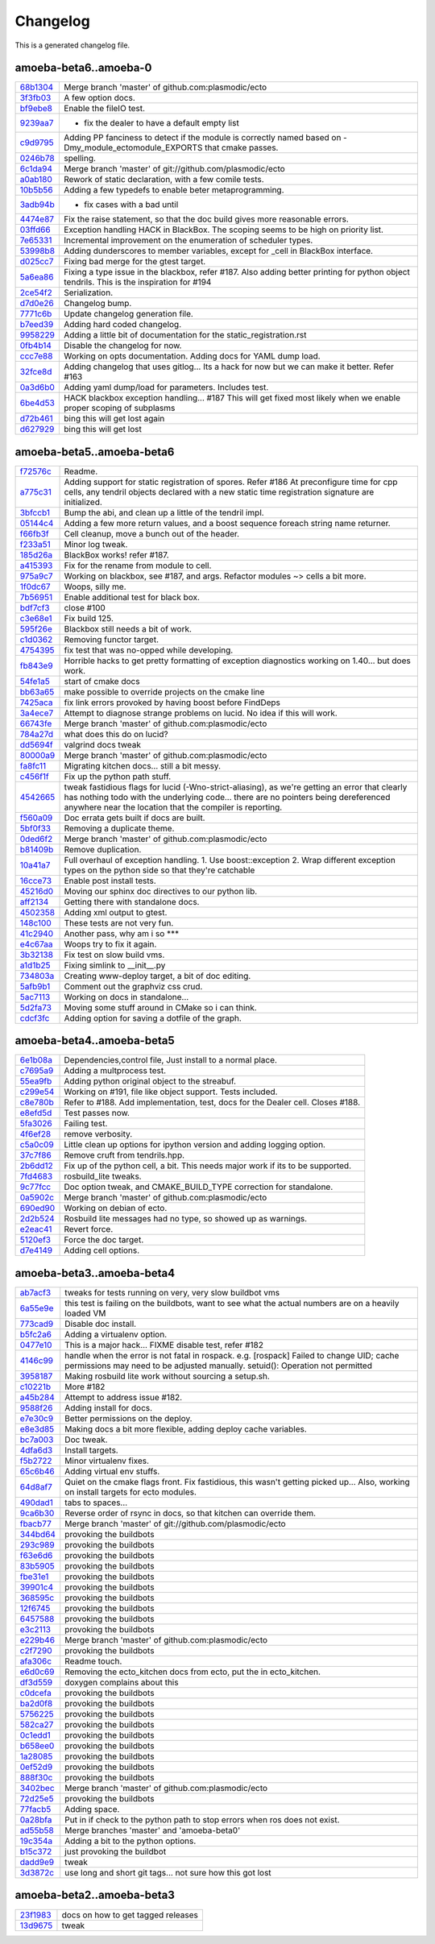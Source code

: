
Changelog
=========
This is a generated changelog file.



amoeba-beta6..amoeba-0
^^^^^^^^^^^^^^^^^^^^^^

============================================================= ================================================================================================================================================================================================================================================================================================================================================================================================================================================================================================================================================================================================================================================================================================================================================================================================================================================================================================================================================================================================================================================================
`68b1304 <https://github.com/plasmodic/ecto/commit/68b1304>`_ Merge branch 'master' of github.com:plasmodic/ecto
`3f3fb03 <https://github.com/plasmodic/ecto/commit/3f3fb03>`_ A few option docs.
`bf9ebe8 <https://github.com/plasmodic/ecto/commit/bf9ebe8>`_ Enable the fileIO test.
`9239aa7 <https://github.com/plasmodic/ecto/commit/9239aa7>`_ - fix the dealer to have a default empty list
`c9d9795 <https://github.com/plasmodic/ecto/commit/c9d9795>`_ Adding PP fanciness to detect if the module is correctly named based on -Dmy_module_ectomodule_EXPORTS that cmake passes.
`0246b78 <https://github.com/plasmodic/ecto/commit/0246b78>`_ spelling.
`6c1da94 <https://github.com/plasmodic/ecto/commit/6c1da94>`_ Merge branch 'master' of git://github.com/plasmodic/ecto
`a0ab180 <https://github.com/plasmodic/ecto/commit/a0ab180>`_ Rework of static declaration, with a few comile tests.
`10b5b56 <https://github.com/plasmodic/ecto/commit/10b5b56>`_ Adding a few typedefs to enable beter metaprogramming.
`3adb94b <https://github.com/plasmodic/ecto/commit/3adb94b>`_ - fix cases with a bad until
`4474e87 <https://github.com/plasmodic/ecto/commit/4474e87>`_ Fix the raise statement, so that the doc build gives more reasonable errors.
`03ffd66 <https://github.com/plasmodic/ecto/commit/03ffd66>`_ Exception handling HACK in BlackBox. The scoping seems to be high on priority list.
`7e65331 <https://github.com/plasmodic/ecto/commit/7e65331>`_ Incremental improvement on the enumeration of scheduler types.
`53998b8 <https://github.com/plasmodic/ecto/commit/53998b8>`_ Adding dunderscores to member variables, except for _cell in BlackBox interface.
`d025cc7 <https://github.com/plasmodic/ecto/commit/d025cc7>`_ Fixing bad merge for the gtest target.
`5a6ea86 <https://github.com/plasmodic/ecto/commit/5a6ea86>`_ Fixing a type issue in the blackbox, refer #187. Also adding better printing for python object tendrils. This is the inspiration for #194
`2ce54f2 <https://github.com/plasmodic/ecto/commit/2ce54f2>`_ Serialization.
`d7d0e26 <https://github.com/plasmodic/ecto/commit/d7d0e26>`_ Changelog bump.
`7771c6b <https://github.com/plasmodic/ecto/commit/7771c6b>`_ Update changelog generation file.
`b7eed39 <https://github.com/plasmodic/ecto/commit/b7eed39>`_ Adding hard coded changelog.
`9958229 <https://github.com/plasmodic/ecto/commit/9958229>`_ Adding a little bit of documentation for the static_registration.rst
`0fb4b14 <https://github.com/plasmodic/ecto/commit/0fb4b14>`_ Disable the changelog for now.
`ccc7e88 <https://github.com/plasmodic/ecto/commit/ccc7e88>`_ Working on opts documentation. Adding docs for YAML dump load.
`32fce8d <https://github.com/plasmodic/ecto/commit/32fce8d>`_ Adding changelog that uses gitlog... Its a hack for now but we can make it better. Refer #163
`0a3d6b0 <https://github.com/plasmodic/ecto/commit/0a3d6b0>`_ Adding yaml dump/load for parameters. Includes test.
`6be4d53 <https://github.com/plasmodic/ecto/commit/6be4d53>`_ HACK blackbox exception handling... #187 This will get fixed most likely when we enable proper scoping of subplasms
`d72b461 <https://github.com/plasmodic/ecto/commit/d72b461>`_ bing this will get lost again
`d627929 <https://github.com/plasmodic/ecto/commit/d627929>`_ bing this will get lost
============================================================= ================================================================================================================================================================================================================================================================================================================================================================================================================================================================================================================================================================================================================================================================================================================================================================================================================================================================================================================================================================================================================================================================


amoeba-beta5..amoeba-beta6
^^^^^^^^^^^^^^^^^^^^^^^^^^

============================================================= ================================================================================================================================================================================================================================================================================================================================================================================================================================================================================================================================================================================================================================================================================================================================================================================================================================================================================================================================================================================================================================================================
`f72576c <https://github.com/plasmodic/ecto/commit/f72576c>`_ Readme.
`a775c31 <https://github.com/plasmodic/ecto/commit/a775c31>`_ Adding support for static registration of spores. Refer #186 At preconfigure time for cpp cells, any tendril objects declared with a new static time registration signature are initialized.
`3bfccb1 <https://github.com/plasmodic/ecto/commit/3bfccb1>`_ Bump the abi, and clean up a little of the tendril impl.
`05144c4 <https://github.com/plasmodic/ecto/commit/05144c4>`_ Adding a few more return values, and a boost sequence foreach string name returner.
`f66fb3f <https://github.com/plasmodic/ecto/commit/f66fb3f>`_ Cell cleanup, move a bunch out of the header.
`f233a51 <https://github.com/plasmodic/ecto/commit/f233a51>`_ Minor log tweak.
`185d26a <https://github.com/plasmodic/ecto/commit/185d26a>`_ BlackBox works!  refer #187.
`a415393 <https://github.com/plasmodic/ecto/commit/a415393>`_ Fix for the rename from module to cell.
`975a9c7 <https://github.com/plasmodic/ecto/commit/975a9c7>`_ Working on blackbox, see #187, and args. Refactor modules ~> cells a bit more.
`1f0dc67 <https://github.com/plasmodic/ecto/commit/1f0dc67>`_ Woops, silly me.
`7b56951 <https://github.com/plasmodic/ecto/commit/7b56951>`_ Enable additional test for black box.
`bdf7cf3 <https://github.com/plasmodic/ecto/commit/bdf7cf3>`_ close #100
`c3e68e1 <https://github.com/plasmodic/ecto/commit/c3e68e1>`_ Fix build 125.
`595f26e <https://github.com/plasmodic/ecto/commit/595f26e>`_ Blackbox still needs a bit of work.
`c1d0362 <https://github.com/plasmodic/ecto/commit/c1d0362>`_ Removing functor target.
`4754395 <https://github.com/plasmodic/ecto/commit/4754395>`_ fix test that was no-opped while developing.
`fb843e9 <https://github.com/plasmodic/ecto/commit/fb843e9>`_ Horrible hacks to get pretty formatting of exception diagnostics working on 1.40...   but does work.
`54fe1a5 <https://github.com/plasmodic/ecto/commit/54fe1a5>`_ start of cmake docs
`bb63a65 <https://github.com/plasmodic/ecto/commit/bb63a65>`_ make possible to override projects on the cmake line
`7425aca <https://github.com/plasmodic/ecto/commit/7425aca>`_ fix link errors provoked by having boost before FindDeps
`3a4ece7 <https://github.com/plasmodic/ecto/commit/3a4ece7>`_ Attempt to diagnose strange problems on lucid.  No idea if this will work.
`66743fe <https://github.com/plasmodic/ecto/commit/66743fe>`_ Merge branch 'master' of github.com:plasmodic/ecto
`784a27d <https://github.com/plasmodic/ecto/commit/784a27d>`_ what does this do on lucid?
`dd5694f <https://github.com/plasmodic/ecto/commit/dd5694f>`_ valgrind docs tweak
`80000a9 <https://github.com/plasmodic/ecto/commit/80000a9>`_ Merge branch 'master' of github.com:plasmodic/ecto
`fa8fc11 <https://github.com/plasmodic/ecto/commit/fa8fc11>`_ Migrating kitchen docs... still a bit messy.
`c456f1f <https://github.com/plasmodic/ecto/commit/c456f1f>`_ Fix up the python path stuff.
`4542665 <https://github.com/plasmodic/ecto/commit/4542665>`_ tweak fastidious flags for lucid (-Wno-strict-aliasing), as we're getting an error that clearly has nothing todo with the underlying code... there are no pointers being dereferenced anywhere near the location that the compiler is reporting.
`f560a09 <https://github.com/plasmodic/ecto/commit/f560a09>`_ Doc errata gets built if docs are built.
`5bf0f33 <https://github.com/plasmodic/ecto/commit/5bf0f33>`_ Removing a duplicate theme.
`0ded6f2 <https://github.com/plasmodic/ecto/commit/0ded6f2>`_ Merge branch 'master' of github.com:plasmodic/ecto
`b81409b <https://github.com/plasmodic/ecto/commit/b81409b>`_ Remove duplication.
`10a41a7 <https://github.com/plasmodic/ecto/commit/10a41a7>`_ Full overhaul of exception handling. 1.  Use boost::exception 2.  Wrap different exception types on the python side so that they're catchable
`16cce73 <https://github.com/plasmodic/ecto/commit/16cce73>`_ Enable post install tests.
`45216d0 <https://github.com/plasmodic/ecto/commit/45216d0>`_ Moving our sphinx doc directives to our python lib.
`aff2134 <https://github.com/plasmodic/ecto/commit/aff2134>`_ Getting there with standalone docs.
`4502358 <https://github.com/plasmodic/ecto/commit/4502358>`_ Adding xml output to gtest.
`148c100 <https://github.com/plasmodic/ecto/commit/148c100>`_ These tests are not very fun.
`41c2940 <https://github.com/plasmodic/ecto/commit/41c2940>`_ Another pass, why am i so ***
`e4c67aa <https://github.com/plasmodic/ecto/commit/e4c67aa>`_ Woops try to fix it again.
`3b32138 <https://github.com/plasmodic/ecto/commit/3b32138>`_ Fix test on slow build vms.
`a1d1b25 <https://github.com/plasmodic/ecto/commit/a1d1b25>`_ Fixing simlink to __init__.py
`734803a <https://github.com/plasmodic/ecto/commit/734803a>`_ Creating www-deploy target, a bit of doc editing.
`5afb9b1 <https://github.com/plasmodic/ecto/commit/5afb9b1>`_ Comment out the graphviz css crud.
`5ac7113 <https://github.com/plasmodic/ecto/commit/5ac7113>`_ Working on docs in standalone...
`5d2fa73 <https://github.com/plasmodic/ecto/commit/5d2fa73>`_ Moving some stuff around in CMake so i can think.
`cdcf3fc <https://github.com/plasmodic/ecto/commit/cdcf3fc>`_ Adding option for saving a dotfile of the graph.
============================================================= ================================================================================================================================================================================================================================================================================================================================================================================================================================================================================================================================================================================================================================================================================================================================================================================================================================================================================================================================================================================================================================================================


amoeba-beta4..amoeba-beta5
^^^^^^^^^^^^^^^^^^^^^^^^^^

============================================================= ================================================================================================================================================================================================================================================================================================================================================================================================================================================================================================================================================================================================================================================================================================================================================================================================================================================================================================================================================================================================================================================================
`6e1b08a <https://github.com/plasmodic/ecto/commit/6e1b08a>`_ Dependencies,control file, Just install to a normal place.
`c7695a9 <https://github.com/plasmodic/ecto/commit/c7695a9>`_ Adding a multprocess test.
`55ea9fb <https://github.com/plasmodic/ecto/commit/55ea9fb>`_ Adding python original object to the streabuf.
`c299e54 <https://github.com/plasmodic/ecto/commit/c299e54>`_ Working on #191, file like object support.  Tests included.
`c8e780b <https://github.com/plasmodic/ecto/commit/c8e780b>`_ Refer to #188.  Add implementation, test, docs for the Dealer cell. Closes #188.
`e8efd5d <https://github.com/plasmodic/ecto/commit/e8efd5d>`_ Test passes now.
`5fa3026 <https://github.com/plasmodic/ecto/commit/5fa3026>`_ Failing test.
`4f6ef28 <https://github.com/plasmodic/ecto/commit/4f6ef28>`_ remove verbosity.
`c5a0c09 <https://github.com/plasmodic/ecto/commit/c5a0c09>`_ Little clean up options for ipython version and adding logging option.
`37c7f86 <https://github.com/plasmodic/ecto/commit/37c7f86>`_ Remove cruft from tendrils.hpp.
`2b6dd12 <https://github.com/plasmodic/ecto/commit/2b6dd12>`_ Fix up of the python cell, a bit. This needs major work if its to be supported.
`7fd4683 <https://github.com/plasmodic/ecto/commit/7fd4683>`_ rosbuild_lite tweaks.
`9c77fcc <https://github.com/plasmodic/ecto/commit/9c77fcc>`_ Doc option tweak, and CMAKE_BUILD_TYPE correction for standalone.
`0a5902c <https://github.com/plasmodic/ecto/commit/0a5902c>`_ Merge branch 'master' of github.com:plasmodic/ecto
`690ed90 <https://github.com/plasmodic/ecto/commit/690ed90>`_ Working on debian of ecto.
`2d2b524 <https://github.com/plasmodic/ecto/commit/2d2b524>`_ Rosbuild lite messages had no type, so showed up as warnings.
`e2eac41 <https://github.com/plasmodic/ecto/commit/e2eac41>`_ Revert force.
`5120ef3 <https://github.com/plasmodic/ecto/commit/5120ef3>`_ Force the doc target.
`d7e4149 <https://github.com/plasmodic/ecto/commit/d7e4149>`_ Adding cell options.
============================================================= ================================================================================================================================================================================================================================================================================================================================================================================================================================================================================================================================================================================================================================================================================================================================================================================================================================================================================================================================================================================================================================================================


amoeba-beta3..amoeba-beta4
^^^^^^^^^^^^^^^^^^^^^^^^^^

============================================================= ================================================================================================================================================================================================================================================================================================================================================================================================================================================================================================================================================================================================================================================================================================================================================================================================================================================================================================================================================================================================================================================================
`ab7acf3 <https://github.com/plasmodic/ecto/commit/ab7acf3>`_ tweaks for tests running on very, very slow buildbot vms
`6a55e9e <https://github.com/plasmodic/ecto/commit/6a55e9e>`_ this test is failing on the buildbots, want to see what the actual numbers are on a heavily loaded VM
`773cad9 <https://github.com/plasmodic/ecto/commit/773cad9>`_ Disable doc install.
`b5fc2a6 <https://github.com/plasmodic/ecto/commit/b5fc2a6>`_ Adding a virtualenv option.
`0477e10 <https://github.com/plasmodic/ecto/commit/0477e10>`_ This is a major hack... FIXME disable test, refer  #182
`4146c99 <https://github.com/plasmodic/ecto/commit/4146c99>`_ handle when the error is not fatal in rospack. e.g. [rospack] Failed to change UID; cache permissions may need to be adjusted manually. setuid(): Operation not permitted
`3958187 <https://github.com/plasmodic/ecto/commit/3958187>`_ Making rosbuild lite work without sourcing a setup.sh.
`c10221b <https://github.com/plasmodic/ecto/commit/c10221b>`_ More #182
`a45b284 <https://github.com/plasmodic/ecto/commit/a45b284>`_ Attempt to address issue #182.
`9588f26 <https://github.com/plasmodic/ecto/commit/9588f26>`_ Adding install for docs.
`e7e30c9 <https://github.com/plasmodic/ecto/commit/e7e30c9>`_ Better permissions on the deploy.
`e8e3d85 <https://github.com/plasmodic/ecto/commit/e8e3d85>`_ Making docs a bit more flexible, adding deploy cache variables.
`bc7a003 <https://github.com/plasmodic/ecto/commit/bc7a003>`_ Doc tweak.
`4dfa6d3 <https://github.com/plasmodic/ecto/commit/4dfa6d3>`_ Install targets.
`f5b2722 <https://github.com/plasmodic/ecto/commit/f5b2722>`_ Minor virtualenv fixes.
`65c6b46 <https://github.com/plasmodic/ecto/commit/65c6b46>`_ Adding virtual env stuffs.
`64d8af7 <https://github.com/plasmodic/ecto/commit/64d8af7>`_ Quiet on the cmake flags front. Fix fastidious, this wasn't getting picked up... Also, working on install targets for ecto modules.
`490dad1 <https://github.com/plasmodic/ecto/commit/490dad1>`_ tabs to spaces...
`9ca6b30 <https://github.com/plasmodic/ecto/commit/9ca6b30>`_ Reverse order of rsync in docs, so that kitchen can override them.
`fbacb77 <https://github.com/plasmodic/ecto/commit/fbacb77>`_ Merge branch 'master' of git://github.com/plasmodic/ecto
`344bd64 <https://github.com/plasmodic/ecto/commit/344bd64>`_ provoking the buildbots
`293c989 <https://github.com/plasmodic/ecto/commit/293c989>`_ provoking the buildbots
`f63e6d6 <https://github.com/plasmodic/ecto/commit/f63e6d6>`_ provoking the buildbots
`83b5905 <https://github.com/plasmodic/ecto/commit/83b5905>`_ provoking the buildbots
`fbe31e1 <https://github.com/plasmodic/ecto/commit/fbe31e1>`_ provoking the buildbots
`39901c4 <https://github.com/plasmodic/ecto/commit/39901c4>`_ provoking the buildbots
`368595c <https://github.com/plasmodic/ecto/commit/368595c>`_ provoking the buildbots
`12f6745 <https://github.com/plasmodic/ecto/commit/12f6745>`_ provoking the buildbots
`6457588 <https://github.com/plasmodic/ecto/commit/6457588>`_ provoking the buildbots
`e3c2113 <https://github.com/plasmodic/ecto/commit/e3c2113>`_ provoking the buildbots
`e229b46 <https://github.com/plasmodic/ecto/commit/e229b46>`_ Merge branch 'master' of github.com:plasmodic/ecto
`c2f7290 <https://github.com/plasmodic/ecto/commit/c2f7290>`_ provoking the buildbots
`afa306c <https://github.com/plasmodic/ecto/commit/afa306c>`_ Readme touch.
`e6d0c69 <https://github.com/plasmodic/ecto/commit/e6d0c69>`_ Removing the ecto_kitchen docs from ecto, put the in ecto_kitchen.
`df3d559 <https://github.com/plasmodic/ecto/commit/df3d559>`_ doxygen complains about this
`c0dcefa <https://github.com/plasmodic/ecto/commit/c0dcefa>`_ provoking the buildbots
`ba2d0f8 <https://github.com/plasmodic/ecto/commit/ba2d0f8>`_ provoking the buildbots
`5756225 <https://github.com/plasmodic/ecto/commit/5756225>`_ provoking the buildbots
`582ca27 <https://github.com/plasmodic/ecto/commit/582ca27>`_ provoking the buildbots
`0c1edd1 <https://github.com/plasmodic/ecto/commit/0c1edd1>`_ provoking the buildbots
`b658ee0 <https://github.com/plasmodic/ecto/commit/b658ee0>`_ provoking the buildbots
`1a28085 <https://github.com/plasmodic/ecto/commit/1a28085>`_ provoking the buildbots
`0ef52d9 <https://github.com/plasmodic/ecto/commit/0ef52d9>`_ provoking the buildbots
`888f30c <https://github.com/plasmodic/ecto/commit/888f30c>`_ provoking the buildbots
`3402bec <https://github.com/plasmodic/ecto/commit/3402bec>`_ Merge branch 'master' of github.com:plasmodic/ecto
`72d25e5 <https://github.com/plasmodic/ecto/commit/72d25e5>`_ provoking the buildbots
`77facb5 <https://github.com/plasmodic/ecto/commit/77facb5>`_ Adding space.
`0a28bfa <https://github.com/plasmodic/ecto/commit/0a28bfa>`_ Put in if check to the python path to stop errors when ros does not exist.
`ad55b58 <https://github.com/plasmodic/ecto/commit/ad55b58>`_ Merge branches 'master' and 'amoeba-beta0'
`19c354a <https://github.com/plasmodic/ecto/commit/19c354a>`_ Adding a bit to the python options.
`b15c372 <https://github.com/plasmodic/ecto/commit/b15c372>`_ just provoking the buildbot
`dadd9e9 <https://github.com/plasmodic/ecto/commit/dadd9e9>`_ tweak
`3d3872c <https://github.com/plasmodic/ecto/commit/3d3872c>`_ use long and short git tags...   not sure how this got lost
============================================================= ================================================================================================================================================================================================================================================================================================================================================================================================================================================================================================================================================================================================================================================================================================================================================================================================================================================================================================================================================================================================================================================================


amoeba-beta2..amoeba-beta3
^^^^^^^^^^^^^^^^^^^^^^^^^^

============================================================= ================================================================================================================================================================================================================================================================================================================================================================================================================================================================================================================================================================================================================================================================================================================================================================================================================================================================================================================================================================================================================================================================
`23f1983 <https://github.com/plasmodic/ecto/commit/23f1983>`_ docs on how to get tagged releases
`13d9675 <https://github.com/plasmodic/ecto/commit/13d9675>`_ tweak
============================================================= ================================================================================================================================================================================================================================================================================================================================================================================================================================================================================================================================================================================================================================================================================================================================================================================================================================================================================================================================================================================================================================================================


